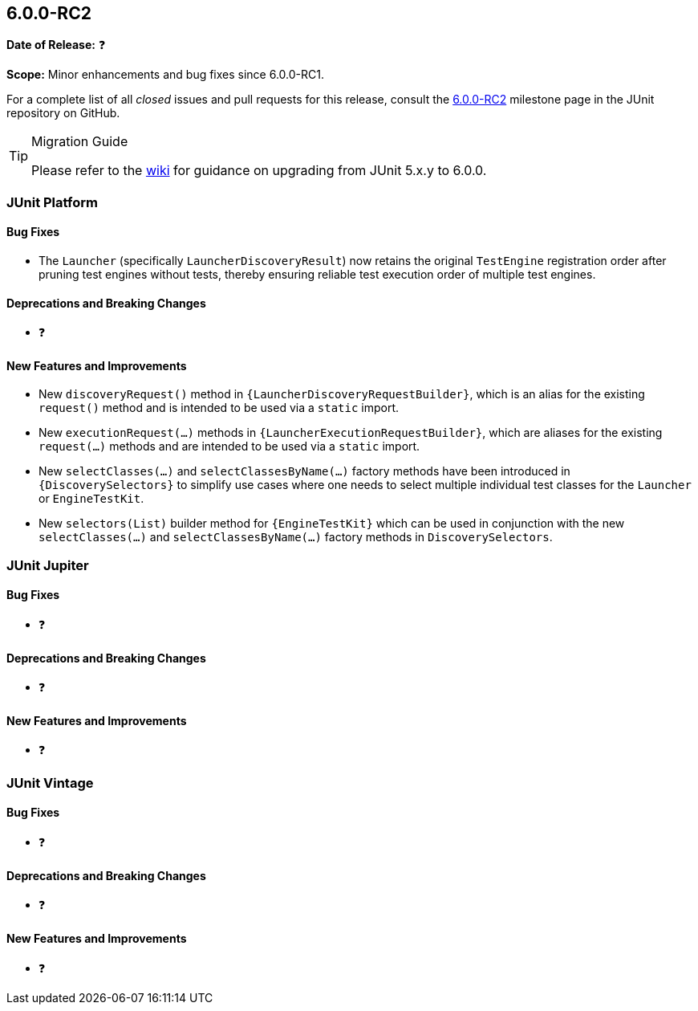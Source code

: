 [[release-notes-6.0.0-RC2]]
== 6.0.0-RC2

*Date of Release:* ❓

*Scope:* Minor enhancements and bug fixes since 6.0.0-RC1.

For a complete list of all _closed_ issues and pull requests for this release, consult the
link:{junit-framework-repo}+/milestone/105?closed=1+[6.0.0-RC2] milestone page in the
JUnit repository on GitHub.

[TIP]
.Migration Guide
====
Please refer to the
https://github.com/junit-team/junit-framework/wiki/Upgrading-to-JUnit-6.0[wiki] for
guidance on upgrading from JUnit 5.x.y to 6.0.0.
====


[[release-notes-6.0.0-RC2-junit-platform]]
=== JUnit Platform

[[release-notes-6.0.0-RC2-junit-platform-bug-fixes]]
==== Bug Fixes

* The `Launcher` (specifically `LauncherDiscoveryResult`) now retains the original
  `TestEngine` registration order after pruning test engines without tests, thereby
  ensuring reliable test execution order of multiple test engines.

[[release-notes-6.0.0-RC2-junit-platform-deprecations-and-breaking-changes]]
==== Deprecations and Breaking Changes

* ❓

[[release-notes-6.0.0-RC2-junit-platform-new-features-and-improvements]]
==== New Features and Improvements

* New `discoveryRequest()` method in `{LauncherDiscoveryRequestBuilder}`, which is an
  alias for the existing `request()` method and is intended to be used via a `static`
  import.
* New `executionRequest(...)` methods in `{LauncherExecutionRequestBuilder}`, which are
  aliases for the existing `request(...)` methods and are intended to be used via a
  `static` import.
* New `selectClasses(...)` and `selectClassesByName(...)` factory methods have been
  introduced in `{DiscoverySelectors}` to simplify use cases where one needs to select
  multiple individual test classes for the `Launcher` or `EngineTestKit`.
* New `selectors(List)` builder method for `{EngineTestKit}` which can be used in
  conjunction with the new `selectClasses(...)` and `selectClassesByName(...)` factory
  methods in `DiscoverySelectors`.


[[release-notes-6.0.0-RC2-junit-jupiter]]
=== JUnit Jupiter

[[release-notes-6.0.0-RC2-junit-jupiter-bug-fixes]]
==== Bug Fixes

* ❓

[[release-notes-6.0.0-RC2-junit-jupiter-deprecations-and-breaking-changes]]
==== Deprecations and Breaking Changes

* ❓

[[release-notes-6.0.0-RC2-junit-jupiter-new-features-and-improvements]]
==== New Features and Improvements

* ❓


[[release-notes-6.0.0-RC2-junit-vintage]]
=== JUnit Vintage

[[release-notes-6.0.0-RC2-junit-vintage-bug-fixes]]
==== Bug Fixes

* ❓

[[release-notes-6.0.0-RC2-junit-vintage-deprecations-and-breaking-changes]]
==== Deprecations and Breaking Changes

* ❓

[[release-notes-6.0.0-RC2-junit-vintage-new-features-and-improvements]]
==== New Features and Improvements

* ❓
